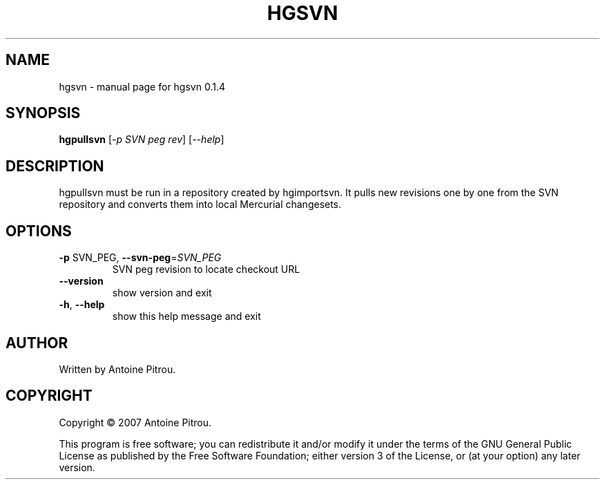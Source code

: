 .\" DO NOT MODIFY THIS FILE!  It was generated by help2man 1.36.
.TH HGSVN "1" "August 2007" "hgsvn 0.1.4" "User Commands"
.SH NAME
hgsvn \- manual page for hgsvn 0.1.4
.SH SYNOPSIS
.B hgpullsvn
[\fI-p SVN peg rev\fR] [\fI--help\fR]
.SH DESCRIPTION
hgpullsvn must be run in a repository created by hgimportsvn. It pulls
new revisions one by one from the SVN repository and converts them into local
Mercurial changesets.
.SH OPTIONS
.TP
\fB\-p\fR SVN_PEG, \fB\-\-svn\-peg\fR=\fISVN_PEG\fR
SVN peg revision to locate checkout URL
.TP
\fB\-\-version\fR
show version and exit
.TP
\fB\-h\fR, \fB\-\-help\fR
show this help message and exit
.SH AUTHOR
Written by Antoine Pitrou.
.SH COPYRIGHT
Copyright \(co 2007 Antoine Pitrou.
.PP
This program is free software; you can redistribute it and/or
modify it under the terms of the GNU General Public License
as published by the Free Software Foundation; either version 3
of the License, or (at your option) any later version.
